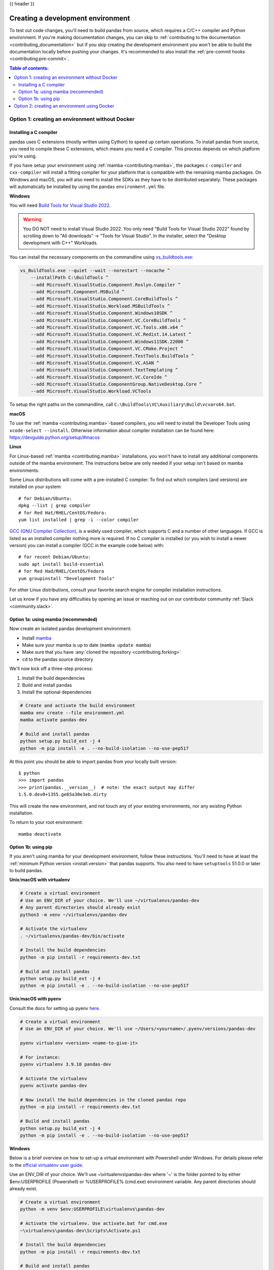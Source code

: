 .. _contributing_environment:

{{ header }}

==================================
Creating a development environment
==================================

To test out code changes, you'll need to build pandas from source, which
requires a C/C++ compiler and Python environment. If you're making documentation
changes, you can skip to :ref:`contributing to the documentation <contributing_documentation>` but if you skip
creating the development environment you won't be able to build the documentation
locally before pushing your changes. It's recommended to also install the :ref:`pre-commit hooks <contributing.pre-commit>`.

.. contents:: Table of contents:
   :local:


Option 1: creating an environment without Docker
------------------------------------------------

Installing a C compiler
~~~~~~~~~~~~~~~~~~~~~~~

pandas uses C extensions (mostly written using Cython) to speed up certain
operations. To install pandas from source, you need to compile these C
extensions, which means you need a C compiler. This process depends on which
platform you're using.

If you have setup your environment using :ref:`mamba <contributing.mamba>`, the packages ``c-compiler``
and ``cxx-compiler`` will install a fitting compiler for your platform that is
compatible with the remaining mamba packages. On Windows and macOS, you will
also need to install the SDKs as they have to be distributed separately.
These packages will automatically be installed by using the ``pandas``
``environment.yml`` file.

**Windows**

You will need `Build Tools for Visual Studio 2022
<https://visualstudio.microsoft.com/downloads/>`_.

.. warning::
        You DO NOT need to install Visual Studio 2022.
        You only need "Build Tools for Visual Studio 2022" found by
        scrolling down to "All downloads" -> "Tools for Visual Studio".
        In the installer, select the "Desktop development with C++" Workloads.

You can install the necessary components on the commandline using
`vs_buildtools.exe <https://download.visualstudio.microsoft.com/download/pr/f3f8db49-2cd0-43df-9ced-12dcb6b3954b/1a327074f0b07f951467739a34f07c5db6b491aa5df2ed3e4054759ceb1c994d/vs_BuildTools.exe>`_:

.. code::

    vs_BuildTools.exe --quiet --wait --norestart --nocache ^
        --installPath C:\BuildTools ^
        --add Microsoft.VisualStudio.Component.Roslyn.Compiler ^
        --add Microsoft.Component.MSBuild ^
        --add Microsoft.VisualStudio.Component.CoreBuildTools ^
        --add Microsoft.VisualStudio.Workload.MSBuildTools ^
        --add Microsoft.VisualStudio.Component.Windows10SDK ^
        --add Microsoft.VisualStudio.Component.VC.CoreBuildTools ^
        --add Microsoft.VisualStudio.Component.VC.Tools.x86.x64 ^
        --add Microsoft.VisualStudio.Component.VC.Redist.14.Latest ^
        --add Microsoft.VisualStudio.Component.Windows11SDK.22000 ^
        --add Microsoft.VisualStudio.Component.VC.CMake.Project ^
        --add Microsoft.VisualStudio.Component.TestTools.BuildTools ^
        --add Microsoft.VisualStudio.Component.VC.ASAN ^
        --add Microsoft.VisualStudio.Component.TextTemplating ^
        --add Microsoft.VisualStudio.Component.VC.CoreIde ^
        --add Microsoft.VisualStudio.ComponentGroup.NativeDesktop.Core ^
        --add Microsoft.VisualStudio.Workload.VCTools

To setup the right paths on the commandline, call
``C:\BuildTools\VC\Auxiliary\Build\vcvars64.bat``.

**macOS**

To use the :ref:`mamba <contributing.mamba>`-based compilers, you will need to install the
Developer Tools using ``xcode-select --install``. Otherwise
information about compiler installation can be found here:
https://devguide.python.org/setup/#macos

**Linux**

For Linux-based :ref:`mamba <contributing.mamba>` installations, you won't have to install any
additional components outside of the mamba environment. The instructions
below are only needed if your setup isn't based on mamba environments.

Some Linux distributions will come with a pre-installed C compiler. To find out
which compilers (and versions) are installed on your system::

    # for Debian/Ubuntu:
    dpkg --list | grep compiler
    # for Red Hat/RHEL/CentOS/Fedora:
    yum list installed | grep -i --color compiler

`GCC (GNU Compiler Collection) <https://gcc.gnu.org/>`_, is a widely used
compiler, which supports C and a number of other languages. If GCC is listed
as an installed compiler nothing more is required. If no C compiler is
installed (or you wish to install a newer version) you can install a compiler
(GCC in the example code below) with::

    # for recent Debian/Ubuntu:
    sudo apt install build-essential
    # for Red Had/RHEL/CentOS/Fedora
    yum groupinstall "Development Tools"

For other Linux distributions, consult your favorite search engine for
compiler installation instructions.

Let us know if you have any difficulties by opening an issue or reaching out on our contributor
community :ref:`Slack <community.slack>`.

.. _contributing.mamba:

Option 1a: using mamba (recommended)
~~~~~~~~~~~~~~~~~~~~~~~~~~~~~~~~~~~~

Now create an isolated pandas development environment:

* Install `mamba <https://mamba.readthedocs.io/en/latest/installation.html>`_
* Make sure your mamba is up to date (``mamba update mamba``)
* Make sure that you have :any:`cloned the repository <contributing.forking>`
* ``cd`` to the pandas source directory

We'll now kick off a three-step process:

1. Install the build dependencies
2. Build and install pandas
3. Install the optional dependencies

.. code-block:: none

   # Create and activate the build environment
   mamba env create --file environment.yml
   mamba activate pandas-dev

   # Build and install pandas
   python setup.py build_ext -j 4
   python -m pip install -e . --no-build-isolation --no-use-pep517

At this point you should be able to import pandas from your locally built version::

   $ python
   >>> import pandas
   >>> print(pandas.__version__)  # note: the exact output may differ
   1.5.0.dev0+1355.ge65a30e3eb.dirty

This will create the new environment, and not touch any of your existing environments,
nor any existing Python installation.

To return to your root environment::

      mamba deactivate

Option 1b: using pip
~~~~~~~~~~~~~~~~~~~~

If you aren't using mamba for your development environment, follow these instructions.
You'll need to have at least the :ref:`minimum Python version <install.version>` that pandas supports.
You also need to have ``setuptools`` 51.0.0 or later to build pandas.

**Unix**/**macOS with virtualenv**

.. code-block:: bash

   # Create a virtual environment
   # Use an ENV_DIR of your choice. We'll use ~/virtualenvs/pandas-dev
   # Any parent directories should already exist
   python3 -m venv ~/virtualenvs/pandas-dev

   # Activate the virtualenv
   . ~/virtualenvs/pandas-dev/bin/activate

   # Install the build dependencies
   python -m pip install -r requirements-dev.txt

   # Build and install pandas
   python setup.py build_ext -j 4
   python -m pip install -e . --no-build-isolation --no-use-pep517

**Unix**/**macOS with pyenv**

Consult the docs for setting up pyenv `here <https://github.com/pyenv/pyenv>`__.

.. code-block:: bash

   # Create a virtual environment
   # Use an ENV_DIR of your choice. We'll use ~/Users/<yourname>/.pyenv/versions/pandas-dev

   pyenv virtualenv <version> <name-to-give-it>

   # For instance:
   pyenv virtualenv 3.9.10 pandas-dev

   # Activate the virtualenv
   pyenv activate pandas-dev

   # Now install the build dependencies in the cloned pandas repo
   python -m pip install -r requirements-dev.txt

   # Build and install pandas
   python setup.py build_ext -j 4
   python -m pip install -e . --no-build-isolation --no-use-pep517

**Windows**

Below is a brief overview on how to set-up a virtual environment with Powershell
under Windows. For details please refer to the
`official virtualenv user guide <https://virtualenv.pypa.io/en/latest/user_guide.html#activators>`__.

Use an ENV_DIR of your choice. We'll use ~\\virtualenvs\\pandas-dev where
'~' is the folder pointed to by either $env:USERPROFILE (Powershell) or
%USERPROFILE% (cmd.exe) environment variable. Any parent directories
should already exist.

.. code-block:: powershell

   # Create a virtual environment
   python -m venv $env:USERPROFILE\virtualenvs\pandas-dev

   # Activate the virtualenv. Use activate.bat for cmd.exe
   ~\virtualenvs\pandas-dev\Scripts\Activate.ps1

   # Install the build dependencies
   python -m pip install -r requirements-dev.txt

   # Build and install pandas
   python setup.py build_ext -j 4
   python -m pip install -e . --no-build-isolation --no-use-pep517

Option 2: creating an environment using Docker
----------------------------------------------

Instead of manually setting up a development environment, you can use `Docker
<https://docs.docker.com/get-docker/>`_ to automatically create the environment with just several
commands. pandas provides a ``DockerFile`` in the root directory to build a Docker image
with a full pandas development environment.

**Docker Commands**

Build the Docker image::

    # Build the image
    docker build -t pandas-dev .

Run Container::

    # Run a container and bind your local repo to the container
    # This command assumes you are running from your local repo
    # but if not alter ${PWD} to match your local repo path
    docker run -it --rm -v ${PWD}:/home/pandas pandas-dev

When inside the running container you can build and install pandas the same way as the other methods

.. code-block:: bash

   python setup.py build_ext -j 4
   python -m pip install -e . --no-build-isolation --no-use-pep517

*Even easier, you can integrate Docker with the following IDEs:*

**Visual Studio Code**

You can use the DockerFile to launch a remote session with Visual Studio Code,
a popular free IDE, using the ``.devcontainer.json`` file.
See https://code.visualstudio.com/docs/remote/containers for details.

**PyCharm (Professional)**

Enable Docker support and use the Services tool window to build and manage images as well as
run and interact with containers.
See https://www.jetbrains.com/help/pycharm/docker.html for details.
